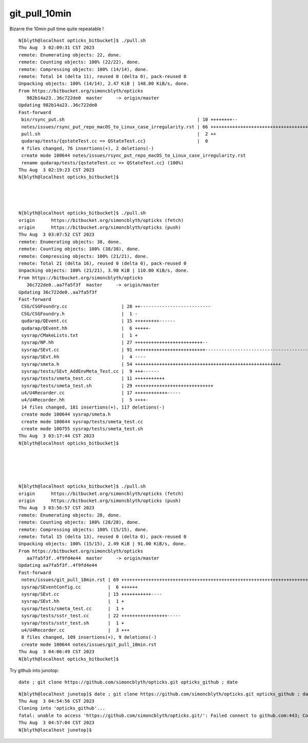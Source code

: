 git_pull_10min
=================


Bizarre the 10min pull time quite repeatable !


::

    N[blyth@localhost opticks_bitbucket]$ ./pull.sh 
    Thu Aug  3 02:09:31 CST 2023
    remote: Enumerating objects: 22, done.
    remote: Counting objects: 100% (22/22), done.
    remote: Compressing objects: 100% (14/14), done.
    remote: Total 14 (delta 11), reused 0 (delta 0), pack-reused 0
    Unpacking objects: 100% (14/14), 2.47 KiB | 148.00 KiB/s, done.
    From https://bitbucket.org/simoncblyth/opticks
       982b14a23..36c722de0  master     -> origin/master
    Updating 982b14a23..36c722de0
    Fast-forward
     bin/rsync_put.sh                                                 | 10 ++++++++--
     notes/issues/rsync_put_repo_macOS_to_Linux_case_irregularity.rst | 66 ++++++++++++++++++++++++++++++++++++++++++++++++++++++++++++++++++
     pull.sh                                                          |  2 ++
     qudarap/tests/{qstateTest.cc => QStateTest.cc}                   |  0
     4 files changed, 76 insertions(+), 2 deletions(-)
     create mode 100644 notes/issues/rsync_put_repo_macOS_to_Linux_case_irregularity.rst
     rename qudarap/tests/{qstateTest.cc => QStateTest.cc} (100%)
    Thu Aug  3 02:19:23 CST 2023
    N[blyth@localhost opticks_bitbucket]$ 




    N[blyth@localhost opticks_bitbucket]$ ./pull.sh 
    origin	https://bitbucket.org/simoncblyth/opticks (fetch)
    origin	https://bitbucket.org/simoncblyth/opticks (push)
    Thu Aug  3 03:07:52 CST 2023
    remote: Enumerating objects: 38, done.
    remote: Counting objects: 100% (38/38), done.
    remote: Compressing objects: 100% (21/21), done.
    remote: Total 21 (delta 16), reused 0 (delta 0), pack-reused 0
    Unpacking objects: 100% (21/21), 3.98 KiB | 110.00 KiB/s, done.
    From https://bitbucket.org/simoncblyth/opticks
       36c722de0..aa7fa5f3f  master     -> origin/master
    Updating 36c722de0..aa7fa5f3f
    Fast-forward
     CSG/CSGFoundry.cc                    | 28 ++--------------------------
     CSG/CSGFoundry.h                     |  1 -
     qudarap/QEvent.cc                    | 15 +++++++++------
     qudarap/QEvent.hh                    |  6 +++++-
     sysrap/CMakeLists.txt                |  1 +
     sysrap/NP.hh                         | 27 +++++++++++++++++++++++++--
     sysrap/SEvt.cc                       | 91 ++++++++++++++++++++++++++-----------------------------------------------------------------
     sysrap/SEvt.hh                       |  4 ----
     sysrap/smeta.h                       | 54 ++++++++++++++++++++++++++++++++++++++++++++++++++++++
     sysrap/tests/SEvt_AddEnvMeta_Test.cc |  9 +++------
     sysrap/tests/smeta_test.cc           | 11 +++++++++++
     sysrap/tests/smeta_test.sh           | 29 +++++++++++++++++++++++++++++
     u4/U4Recorder.cc                     | 17 ++++++++++++-----
     u4/U4Recorder.hh                     |  5 ++++-
     14 files changed, 181 insertions(+), 117 deletions(-)
     create mode 100644 sysrap/smeta.h
     create mode 100644 sysrap/tests/smeta_test.cc
     create mode 100755 sysrap/tests/smeta_test.sh
    Thu Aug  3 03:17:44 CST 2023
    N[blyth@localhost opticks_bitbucket]$ 





    N[blyth@localhost opticks_bitbucket]$ ./pull.sh 
    origin	https://bitbucket.org/simoncblyth/opticks (fetch)
    origin	https://bitbucket.org/simoncblyth/opticks (push)
    Thu Aug  3 03:56:57 CST 2023
    remote: Enumerating objects: 28, done.
    remote: Counting objects: 100% (28/28), done.
    remote: Compressing objects: 100% (15/15), done.
    remote: Total 15 (delta 13), reused 0 (delta 0), pack-reused 0
    Unpacking objects: 100% (15/15), 2.49 KiB | 91.00 KiB/s, done.
    From https://bitbucket.org/simoncblyth/opticks
       aa7fa5f3f..4f9fd4e44  master     -> origin/master
    Updating aa7fa5f3f..4f9fd4e44
    Fast-forward
     notes/issues/git_pull_10min.rst | 69 +++++++++++++++++++++++++++++++++++++++++++++++++++++++++++++++++++++
     sysrap/SEventConfig.cc          |  6 ++++++
     sysrap/SEvt.cc                  | 15 +++++++++++----
     sysrap/SEvt.hh                  |  1 +
     sysrap/tests/smeta_test.cc      |  1 +
     sysrap/tests/sstr_test.cc       | 22 +++++++++++++++++-----
     sysrap/tests/sstr_test.sh       |  1 +
     u4/U4Recorder.cc                |  3 +++
     8 files changed, 109 insertions(+), 9 deletions(-)
     create mode 100644 notes/issues/git_pull_10min.rst
    Thu Aug  3 04:06:49 CST 2023
    N[blyth@localhost opticks_bitbucket]$ 



Try github into junotop::

    date ; git clone https://github.com/simoncblyth/opticks.git opticks_github ; date


::

    N[blyth@localhost junotop]$ date ; git clone https://github.com/simoncblyth/opticks.git opticks_github ; date
    Thu Aug  3 04:54:56 CST 2023
    Cloning into 'opticks_github'...
    fatal: unable to access 'https://github.com/simoncblyth/opticks.git/': Failed connect to github.com:443; Connection timed out
    Thu Aug  3 04:57:04 CST 2023
    N[blyth@localhost junotop]$ 



